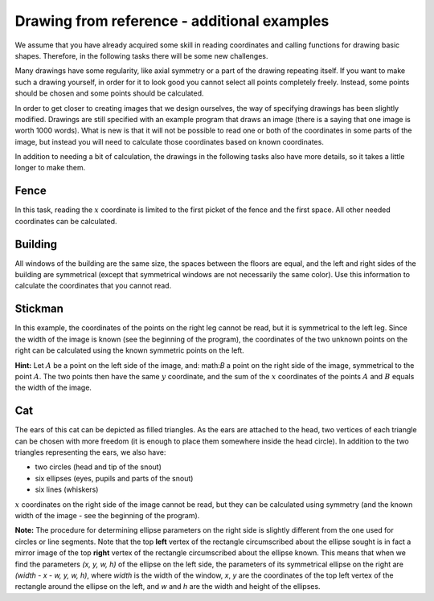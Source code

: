 Drawing from reference - additional examples
--------------------------------------------

We assume that you have already acquired some skill in reading coordinates and calling functions for drawing basic shapes. Therefore, in the following tasks there will be some new challenges. 

Many drawings have some regularity, like axial symmetry or a part of the drawing repeating itself. If you want to make such a drawing yourself, in order for it to look good you cannot select all points completely freely. Instead, some points should be chosen and some points should be calculated. 

In order to get closer to creating images that we design ourselves, the way of specifying drawings has been slightly modified. Drawings are still specified with an example program that draws an image (there is a saying that one image is worth 1000 words). What is new is that it will not be possible to read one or both of the coordinates in some parts of the image, but instead you will need to calculate those coordinates based on known coordinates.

In addition to needing a bit of calculation, the drawings in the following tasks also have more details, so it takes a little longer to make them.

Fence
'''''

In this task, reading the :math:`x` coordinate is limited to the first picket of the fence and the first space. All other needed coordinates can be calculated.

.. activecode:: PyGame__drawing_fence
   :nocodelens:
   :enablecopy:
   :modaloutput:
   :playtask:
   :includexsrc: src\PyGame\1_Drawing\4_ByGrid_Additional\fence_assist.py
   
.. reveal:: PyGame__drawing_fence_reveal
   :showtitle: Show solution
   :hidetitle: Hide solution

   The complete program is provided, you can try it here as well.
	       
   .. activecode:: PyGame__drawing_fence_solution
      :nocodelens:
      :enablecopy:
      :modaloutput:
      :includesrc: src\PyGame\1_Drawing\4_ByGrid_Additional\fence.py

Building
''''''''

All windows of the building are the same size, the spaces between the floors are equal, and the left and right sides of the building are symmetrical (except that symmetrical windows are not necessarily the same color). Use this information to calculate the coordinates that you cannot read.

.. activecode:: PyGame__drawing_building
   :nocodelens:
   :enablecopy:
   :modaloutput:
   :playtask:
   :includexsrc: src\PyGame\1_Drawing\4_ByGrid_Additional\building_assist.py
   
.. commented out 

    .. reveal:: PyGame__drawing_building_reveal
       :showtitle: Show solution
       :hidetitle: Hide solution

       The complete program is provided, you can try it here as well.
               
       .. activecode:: PyGame__drawing_building_solution
          :nocodelens:
          :enablecopy:
          :modaloutput:
          :includesrc: src\PyGame\1_Drawing\4_ByGrid_Additional\building.py

Stickman
''''''''

In this example, the coordinates of the points on the right leg cannot be read, but it is symmetrical to the left leg. Since the width of the image is known (see the beginning of the program), the coordinates of the two unknown points on the right can be calculated using the known symmetric points on the left.

**Hint:** Let :math:`A` be a point on the left side of the image, and: math:`B` a point on the right side of the image, symmetrical to the point :math:`A`. The two points then have the same :math:`y` coordinate, and the sum of the :math:`x` coordinates of the points :math:`A` and :math:`B` equals the width of the image.

.. activecode:: PyGame__drawing_stickman
   :nocodelens:
   :enablecopy:
   :modaloutput:
   :playtask:
   :includexsrc: src\PyGame\1_Drawing\4_ByGrid_Additional\stickman_assist.py
   
.. commented out 

    .. reveal:: PyGame__drawing_stickman_reveal
       :showtitle: Show solution
       :hidetitle: Hide solution

       The complete program is provided, you can try it here as well.
               
       .. activecode:: PyGame__drawing_stickman_solution
          :nocodelens:
          :enablecopy:
          :modaloutput:
          :includesrc: src\PyGame\1_Drawing\4_ByGrid_Additional\stickman.py

Cat
'''

The ears of this cat can be depicted as filled triangles. As the ears are attached to the head, two vertices of each triangle can be chosen with more freedom (it is enough to place them somewhere inside the head circle). In addition to the two triangles representing the ears, we also have:

- two circles (head and tip of the snout)
- six ellipses (eyes, pupils and parts of the snout)
- six lines (whiskers)

:math:`x` coordinates on the right side of the image cannot be read, but they can be calculated using symmetry (and the known width of the image - see the beginning of the program). 

**Note:** The procedure for determining ellipse parameters on the right side is slightly different from the one used for circles or line segments. Note that the top **left** vertex of the rectangle circumscribed about the ellipse sought is in fact a mirror image of the top **right** vertex of the rectangle circumscribed about the ellipse known. This means that when we find the parameters *(x, y, w, h)* of the ellipse on the left side, the parameters of its symmetrical ellipse on the right are *(width - x - w, y, w, h)*, where *width* is the width of the window, *x*, *y* are the coordinates of the top left vertex of the rectangle around the ellipse on the left, and *w* and *h* are the width and height of the ellipses.

.. activecode:: PyGame__drawing_cat
   :nocodelens:
   :enablecopy:
   :modaloutput:
   :playtask:
   :includexsrc: src\PyGame\1_Drawing\4_ByGrid_Additional\cat_assist.py

.. reveal:: PyGame__drawing_cat_reveal
   :showtitle: Show solution
   :hidetitle: Hide solution

   The complete program is provided, you can try it here as well.
	       
   .. activecode:: PyGame__drawing_cat_solution
      :nocodelens:
      :enablecopy:
      :modaloutput:
      :includesrc: src\PyGame\1_Drawing\4_ByGrid_Additional\cat.py

